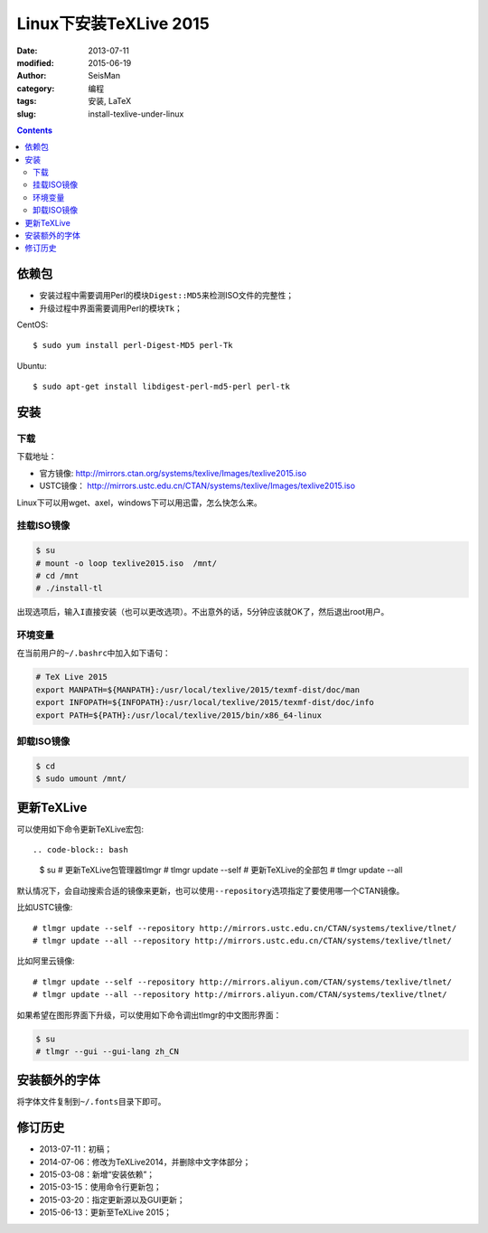 Linux下安装TeXLive 2015
########################

:date: 2013-07-11
:modified: 2015-06-19
:author: SeisMan
:category: 编程
:tags: 安装, LaTeX
:slug: install-texlive-under-linux

.. contents::

依赖包
======

- 安装过程中需要调用Perl的模块\ ``Digest::MD5``\ 来检测ISO文件的完整性；
- 升级过程中界面需要调用Perl的模块\ ``Tk``\ ；

CentOS::

    $ sudo yum install perl-Digest-MD5 perl-Tk

Ubuntu::

    $ sudo apt-get install libdigest-perl-md5-perl perl-tk

安装
====

下载
----

下载地址：

- 官方镜像: http://mirrors.ctan.org/systems/texlive/Images/texlive2015.iso
- USTC镜像： http://mirrors.ustc.edu.cn/CTAN/systems/texlive/Images/texlive2015.iso

.. - 阿里云镜像： http://mirrors.aliyun.com/CTAN/systems/texlive/Images/texlive2015.iso

Linux下可以用wget、axel，windows下可以用迅雷，怎么快怎么来。

挂载ISO镜像
-----------

.. code-block:: bash

   $ su
   # mount -o loop texlive2015.iso  /mnt/
   # cd /mnt
   # ./install-tl

出现选项后，输入\ ``I``\ 直接安装（也可以更改选项）。不出意外的话，5分钟应该就OK了，然后退出root用户。

环境变量
--------

在当前用户的\ ``~/.bashrc``\ 中加入如下语句：

.. code-block:: bash

   # TeX Live 2015
   export MANPATH=${MANPATH}:/usr/local/texlive/2015/texmf-dist/doc/man
   export INFOPATH=${INFOPATH}:/usr/local/texlive/2015/texmf-dist/doc/info
   export PATH=${PATH}:/usr/local/texlive/2015/bin/x86_64-linux

卸载ISO镜像
-----------

.. code-block:: bash

   $ cd
   $ sudo umount /mnt/

更新TeXLive
===========

可以使用如下命令更新TeXLive宏包::

.. code-block:: bash

   $ su
   # 更新TeXLive包管理器tlmgr
   # tlmgr update --self
   # 更新TeXLive的全部包
   # tlmgr update --all

默认情况下，会自动搜索合适的镜像来更新，也可以使用\ ``--repository``\ 选项指定了要使用哪一个CTAN镜像。

比如USTC镜像::

   # tlmgr update --self --repository http://mirrors.ustc.edu.cn/CTAN/systems/texlive/tlnet/
   # tlmgr update --all --repository http://mirrors.ustc.edu.cn/CTAN/systems/texlive/tlnet/

比如阿里云镜像::

   # tlmgr update --self --repository http://mirrors.aliyun.com/CTAN/systems/texlive/tlnet/
   # tlmgr update --all --repository http://mirrors.aliyun.com/CTAN/systems/texlive/tlnet/

如果希望在图形界面下升级，可以使用如下命令调出tlmgr的中文图形界面：

.. code-block:: bash

   $ su
   # tlmgr --gui --gui-lang zh_CN

安装额外的字体
==============

将字体文件复制到\ ``~/.fonts``\ 目录下即可。

修订历史
========

- 2013-07-11：初稿；
- 2014-07-06：修改为TeXLive2014，并删除中文字体部分；
- 2015-03-08：新增“安装依赖”；
- 2015-03-15：使用命令行更新包；
- 2015-03-20：指定更新源以及GUI更新；
- 2015-06-13：更新至TeXLive 2015；
